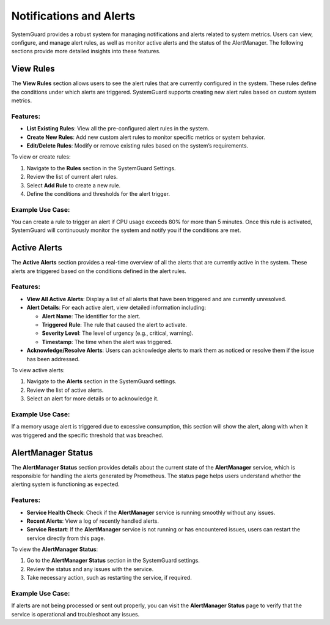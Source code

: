 Notifications and Alerts
============================

SystemGuard provides a robust system for managing notifications and
alerts related to system metrics. Users can view, configure, and manage
alert rules, as well as monitor active alerts and the status of the
AlertManager. The following sections provide more detailed insights into
these features.

View Rules
----------

The **View Rules** section allows users to see the alert rules that are
currently configured in the system. These rules define the conditions
under which alerts are triggered. SystemGuard supports creating new
alert rules based on custom system metrics.

Features:
^^^^^^^^^

-  **List Existing Rules**: View all the pre-configured alert rules in
   the system.
-  **Create New Rules**: Add new custom alert rules to monitor specific
   metrics or system behavior.
-  **Edit/Delete Rules**: Modify or remove existing rules based on the
   system’s requirements.

To view or create rules: 

1. Navigate to the **Rules** section in the SystemGuard Settings.
2. Review the list of current alert rules. 
3. Select **Add Rule** to create a new rule. 
4. Define the conditions and thresholds for the alert trigger.

Example Use Case:
^^^^^^^^^^^^^^^^^

You can create a rule to trigger an alert if CPU usage exceeds 80% for
more than 5 minutes. Once this rule is activated, SystemGuard will
continuously monitor the system and notify you if the conditions are
met.

Active Alerts
-------------

The **Active Alerts** section provides a real-time overview of all the
alerts that are currently active in the system. These alerts are
triggered based on the conditions defined in the alert rules.

.. _features-1:

Features:
^^^^^^^^^

-  **View All Active Alerts**: Display a list of all alerts that have
   been triggered and are currently unresolved.
-  **Alert Details**: For each active alert, view detailed information
   including:

   -  **Alert Name**: The identifier for the alert.
   -  **Triggered Rule**: The rule that caused the alert to activate.
   -  **Severity Level**: The level of urgency (e.g., critical,
      warning).
   -  **Timestamp**: The time when the alert was triggered.

-  **Acknowledge/Resolve Alerts**: Users can acknowledge alerts to mark
   them as noticed or resolve them if the issue has been addressed.

To view active alerts: 

1. Navigate to the **Alerts** section in the SystemGuard settings.
2. Review the list of active alerts. 
3. Select an alert for more details or to acknowledge it.

.. _example-use-case-1:

Example Use Case:
^^^^^^^^^^^^^^^^^

If a memory usage alert is triggered due to excessive consumption, this
section will show the alert, along with when it was triggered and the
specific threshold that was breached.

AlertManager Status
-------------------

The **AlertManager Status** section provides details about the current
state of the **AlertManager** service, which is responsible for handling
the alerts generated by Prometheus. The status page helps users
understand whether the alerting system is functioning as expected.

.. _features-2:

Features:
^^^^^^^^^

-  **Service Health Check**: Check if the **AlertManager** service is
   running smoothly without any issues.
-  **Recent Alerts**: View a log of recently handled alerts.
-  **Service Restart**: If the **AlertManager** service is not running
   or has encountered issues, users can restart the service directly
   from this page.

To view the **AlertManager Status**: 

1. Go to the **AlertManager Status** section in the SystemGuard settings.
2. Review the status and any issues with the service. 
3. Take necessary action, such as restarting the service, if required.

.. _example-use-case-2:

Example Use Case:
^^^^^^^^^^^^^^^^^

If alerts are not being processed or sent out properly, you can visit
the **AlertManager Status** page to verify that the service is
operational and troubleshoot any issues.

